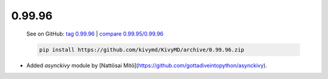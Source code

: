 0.99.96
--------

    See on GitHub: `tag 0.99.96 <https://github.com/kivymd/KivyMD/tree/0.99.96>`_ | `compare 0.99.95/0.99.96 <https://github.com/kivymd/KivyMD/compare/0.99.95...0.99.96>`_

    .. code-block:: bash

       pip install https://github.com/kivymd/KivyMD/archive/0.99.96.zip

* Added `asynckivy` module by [Nattōsai Mitō](https://github.com/gottadiveintopython/asynckivy).
